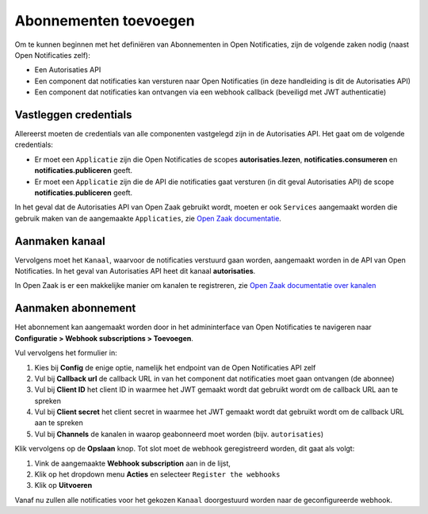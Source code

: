 .. _manual_subscriptions:

======================
Abonnementen toevoegen
======================

Om te kunnen beginnen met het definiëren van Abonnementen in Open Notificaties, zijn de volgende
zaken nodig (naast Open Notificaties zelf):

* Een Autorisaties API
* Een component dat notificaties kan versturen naar Open Notificaties (in deze handleiding is dit de Autorisaties API)
* Een component dat notificaties kan ontvangen via een webhook callback (beveiligd met JWT authenticatie)

Vastleggen credentials
======================

Allereerst moeten de credentials van alle componenten vastgelegd zijn in de Autorisaties API.
Het gaat om de volgende credentials:

* Er moet een ``Applicatie`` zijn die Open Notificaties de scopes **autorisaties.lezen**, **notificaties.consumeren** en
  **notificaties.publiceren** geeft.
* Er moet een ``Applicatie`` zijn die de API die notificaties gaat versturen (in dit geval Autorisaties API)
  de scope **notificaties.publiceren** geeft.

In het geval dat de Autorisaties API van Open Zaak gebruikt wordt, moeten er ook
``Services`` aangemaakt worden die gebruik maken van de aangemaakte ``Applicaties``,
zie `Open Zaak documentatie`_.

Aanmaken kanaal
===============

Vervolgens moet het ``Kanaal``, waarvoor de notificaties verstuurd gaan worden, aangemaakt worden
in de API van Open Notificaties. In het geval van Autorisaties API heet dit kanaal **autorisaties**.

In Open Zaak is er een makkelijke manier om kanalen te registreren, zie `Open Zaak documentatie over kanalen`_

Aanmaken abonnement
===================

Het abonnement kan aangemaakt worden door in het admininterface van Open Notificaties
te navigeren naar **Configuratie > Webhook subscriptions > Toevoegen**.

Vul vervolgens het formulier in:

1. Kies bij **Config** de enige optie, namelijk het endpoint van de Open Notificaties API zelf
2. Vul bij **Callback url** de callback URL in van het component dat notificaties moet
   gaan ontvangen (de abonnee)
3. Vul bij **Client ID** het client ID in waarmee het JWT gemaakt wordt
   dat gebruikt wordt om de callback URL aan te spreken
4. Vul bij **Client secret** het client secret in waarmee het JWT gemaakt wordt
   dat gebruikt wordt om de callback URL aan te spreken
5. Vul bij **Channels** de kanalen in waarop geabonneerd moet worden (bijv. ``autorisaties``)

Klik vervolgens op de **Opslaan** knop. Tot slot moet de webhook geregistreerd worden,
dit gaat als volgt:

1. Vink de aangemaakte **Webhook subscription** aan in de lijst,
2. Klik op het dropdown menu **Acties** en selecteer ``Register the webhooks``
3. Klik op **Uitvoeren**

Vanaf nu zullen alle notificaties voor het gekozen ``Kanaal`` doorgestuurd worden naar de geconfigureerde webhook.

.. _`Open Zaak documentatie`: https://open-zaak.readthedocs.io/en/stable/installation/config/openzaak_config.html#open-zaak
.. _`Open Zaak documentatie over kanalen`: https://open-zaak.readthedocs.io/en/stable/installation/config/openzaak_config.html#register-notification-channels
